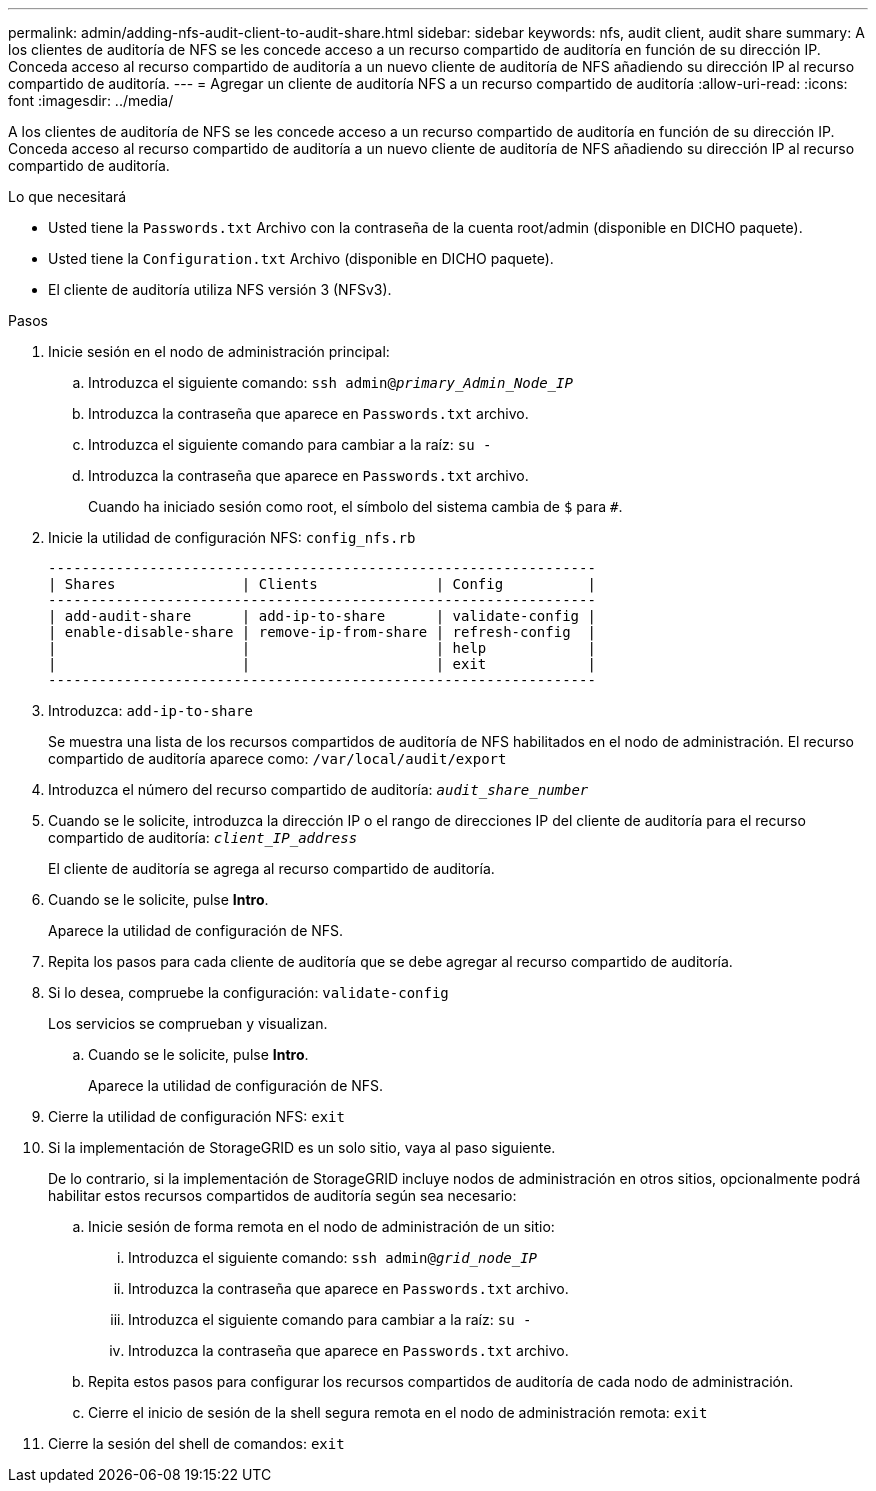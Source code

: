 ---
permalink: admin/adding-nfs-audit-client-to-audit-share.html 
sidebar: sidebar 
keywords: nfs, audit client, audit share 
summary: A los clientes de auditoría de NFS se les concede acceso a un recurso compartido de auditoría en función de su dirección IP. Conceda acceso al recurso compartido de auditoría a un nuevo cliente de auditoría de NFS añadiendo su dirección IP al recurso compartido de auditoría. 
---
= Agregar un cliente de auditoría NFS a un recurso compartido de auditoría
:allow-uri-read: 
:icons: font
:imagesdir: ../media/


[role="lead"]
A los clientes de auditoría de NFS se les concede acceso a un recurso compartido de auditoría en función de su dirección IP. Conceda acceso al recurso compartido de auditoría a un nuevo cliente de auditoría de NFS añadiendo su dirección IP al recurso compartido de auditoría.

.Lo que necesitará
* Usted tiene la `Passwords.txt` Archivo con la contraseña de la cuenta root/admin (disponible en DICHO paquete).
* Usted tiene la `Configuration.txt` Archivo (disponible en DICHO paquete).
* El cliente de auditoría utiliza NFS versión 3 (NFSv3).


.Pasos
. Inicie sesión en el nodo de administración principal:
+
.. Introduzca el siguiente comando: `ssh admin@_primary_Admin_Node_IP_`
.. Introduzca la contraseña que aparece en `Passwords.txt` archivo.
.. Introduzca el siguiente comando para cambiar a la raíz: `su -`
.. Introduzca la contraseña que aparece en `Passwords.txt` archivo.
+
Cuando ha iniciado sesión como root, el símbolo del sistema cambia de `$` para `#`.



. Inicie la utilidad de configuración NFS: `config_nfs.rb`
+
[listing]
----

-----------------------------------------------------------------
| Shares               | Clients              | Config          |
-----------------------------------------------------------------
| add-audit-share      | add-ip-to-share      | validate-config |
| enable-disable-share | remove-ip-from-share | refresh-config  |
|                      |                      | help            |
|                      |                      | exit            |
-----------------------------------------------------------------
----
. Introduzca: `add-ip-to-share`
+
Se muestra una lista de los recursos compartidos de auditoría de NFS habilitados en el nodo de administración. El recurso compartido de auditoría aparece como: `/var/local/audit/export`

. Introduzca el número del recurso compartido de auditoría: `_audit_share_number_`
. Cuando se le solicite, introduzca la dirección IP o el rango de direcciones IP del cliente de auditoría para el recurso compartido de auditoría: `_client_IP_address_`
+
El cliente de auditoría se agrega al recurso compartido de auditoría.

. Cuando se le solicite, pulse *Intro*.
+
Aparece la utilidad de configuración de NFS.

. Repita los pasos para cada cliente de auditoría que se debe agregar al recurso compartido de auditoría.
. Si lo desea, compruebe la configuración: `validate-config`
+
Los servicios se comprueban y visualizan.

+
.. Cuando se le solicite, pulse *Intro*.
+
Aparece la utilidad de configuración de NFS.



. Cierre la utilidad de configuración NFS: `exit`
. Si la implementación de StorageGRID es un solo sitio, vaya al paso siguiente.
+
De lo contrario, si la implementación de StorageGRID incluye nodos de administración en otros sitios, opcionalmente podrá habilitar estos recursos compartidos de auditoría según sea necesario:

+
.. Inicie sesión de forma remota en el nodo de administración de un sitio:
+
... Introduzca el siguiente comando: `ssh admin@_grid_node_IP_`
... Introduzca la contraseña que aparece en `Passwords.txt` archivo.
... Introduzca el siguiente comando para cambiar a la raíz: `su -`
... Introduzca la contraseña que aparece en `Passwords.txt` archivo.


.. Repita estos pasos para configurar los recursos compartidos de auditoría de cada nodo de administración.
.. Cierre el inicio de sesión de la shell segura remota en el nodo de administración remota: `exit`


. Cierre la sesión del shell de comandos: `exit`

